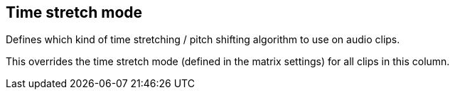 [#inspector-column-time-stretch-mode]
== Time stretch mode



Defines which kind of time stretching / pitch shifting algorithm to use on audio clips.

This overrides the time stretch mode (defined in the matrix settings) for all clips in this column.


